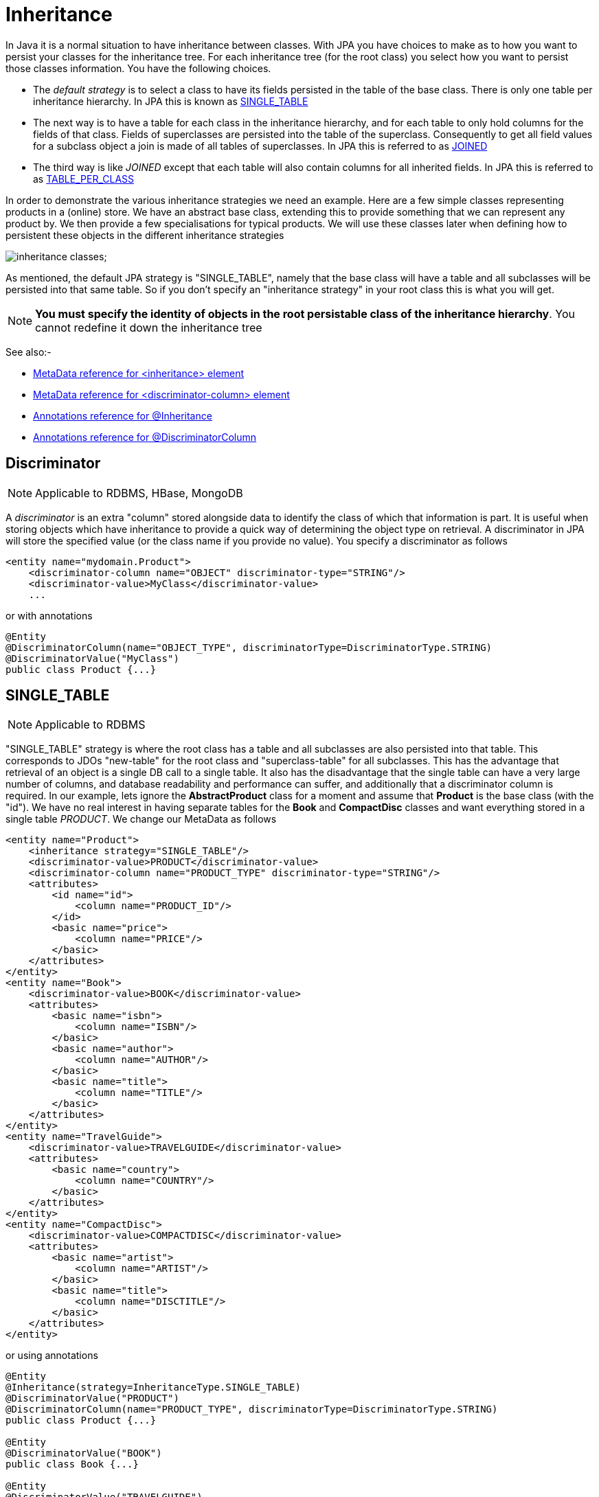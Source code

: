 [[inheritance]]
= Inheritance
:_basedir: ../
:_imagesdir: images/

In Java it is a normal situation to have inheritance between classes. With JPA you have choices to make as to how you want to persist your classes for the inheritance tree. 
For each inheritance tree (for the root class) you select how you want to persist those classes information. You have the following choices.

* The _default strategy_ is to select a class to have its fields persisted in the table of the base class. There is only one table per inheritance hierarchy. 
In JPA this is known as xref:mapping.html#inheritance_singletable[SINGLE_TABLE]
* The next way is to have a table for each class in the inheritance hierarchy, and for each table to only hold columns for the fields of that class. 
Fields of superclasses are persisted into the table of the superclass. Consequently to get all field values for a subclass object a join is made
of all tables of superclasses. In JPA this is referred to as xref:mapping.html#inheritance_joined[JOINED]
* The third way is like _JOINED_ except that each table will also contain columns for all inherited fields. 
In JPA this is referred to as xref:mapping.html#inheritance_tableperclass[TABLE_PER_CLASS]

In order to demonstrate the various inheritance strategies we need an example. Here are a few simple classes representing products in a (online) store. 
We have an abstract base class, extending this to provide something that we can represent any product by. We then provide a few specialisations for 
typical products. We will use these classes later when defining how to persistent these objects in the different inheritance strategies

image:../images/orm/inheritance_classes.gif[];

As mentioned, the default JPA strategy is "SINGLE_TABLE", namely that the base class will have a table and all subclasses will be persisted into that same table. 
So if you don't specify an "inheritance strategy" in your root class this is what you will get.

NOTE: *You must specify the identity of objects in the root persistable class of the inheritance hierarchy*. You cannot redefine it down the inheritance tree

See also:-

* link:metadata_xml.html#inheritance[MetaData reference for <inheritance> element]
* link:metadata_xml.html#discriminator-column[MetaData reference for <discriminator-column> element]
* link:annotations.html#Inheritance[Annotations reference for @Inheritance]
* link:annotations.html#DiscriminatorColumn[Annotations reference for @DiscriminatorColumn]

[[inheritance_discriminator]]
== Discriminator

NOTE: Applicable to RDBMS, HBase, MongoDB

A _discriminator_ is an extra "column" stored alongside data to identify the class of which that information is part. 
It is useful when storing objects which have inheritance to provide a quick way of determining the object type on retrieval. 
A discriminator in JPA will store the specified value (or the class name if you provide no value). You specify a discriminator as follows

[source,xml]
-----
<entity name="mydomain.Product">
    <discriminator-column name="OBJECT" discriminator-type="STRING"/>
    <discriminator-value>MyClass</discriminator-value>
    ...
-----

or with annotations

[source,java]
-----
@Entity
@DiscriminatorColumn(name="OBJECT_TYPE", discriminatorType=DiscriminatorType.STRING)
@DiscriminatorValue("MyClass")
public class Product {...}
-----

[[inheritance_singletable]]
== SINGLE_TABLE

NOTE: Applicable to RDBMS

"SINGLE_TABLE" strategy is where the root class has a table and all subclasses are also persisted into that table. 
This corresponds to JDOs "new-table" for the root class and "superclass-table" for all subclasses. 
This has the advantage that retrieval of an object is a single DB call to a single table. 
It also has the disadvantage that the single table can have a very large number of columns, and database readability and performance can suffer, 
and additionally that a discriminator column is required. In our example, lets ignore the *AbstractProduct* class for a moment and 
assume that *Product* is the base class (with the "id"). We have no real interest in having separate tables for the *Book* and *CompactDisc* classes 
and want everything stored in a single table _PRODUCT_. We change our MetaData as follows

[source,xml]
-----
<entity name="Product">
    <inheritance strategy="SINGLE_TABLE"/>
    <discriminator-value>PRODUCT</discriminator-value>
    <discriminator-column name="PRODUCT_TYPE" discriminator-type="STRING"/>
    <attributes>
        <id name="id">
            <column name="PRODUCT_ID"/>
        </id>
        <basic name="price">
            <column name="PRICE"/>
        </basic>
    </attributes>
</entity>
<entity name="Book">
    <discriminator-value>BOOK</discriminator-value>
    <attributes>
        <basic name="isbn">
            <column name="ISBN"/>
        </basic>
        <basic name="author">
            <column name="AUTHOR"/>
        </basic>
        <basic name="title">
            <column name="TITLE"/>
        </basic>
    </attributes>
</entity>
<entity name="TravelGuide">
    <discriminator-value>TRAVELGUIDE</discriminator-value>
    <attributes>
        <basic name="country">
            <column name="COUNTRY"/>
        </basic>
    </attributes>
</entity>
<entity name="CompactDisc">
    <discriminator-value>COMPACTDISC</discriminator-value>
    <attributes>
        <basic name="artist">
            <column name="ARTIST"/>
        </basic>
        <basic name="title">
            <column name="DISCTITLE"/>
        </basic>
    </attributes>
</entity>
-----

or using annotations

[source,java]
-----
@Entity
@Inheritance(strategy=InheritanceType.SINGLE_TABLE)
@DiscriminatorValue("PRODUCT")
@DiscriminatorColumn(name="PRODUCT_TYPE", discriminatorType=DiscriminatorType.STRING)
public class Product {...}

@Entity
@DiscriminatorValue("BOOK")
public class Book {...}

@Entity
@DiscriminatorValue("TRAVELGUIDE")
public class TravelGuide {...}

@Entity
@DiscriminatorValue("COMPACTDISC")
public class CompactDisc {...}
-----
 
This change of use of the *inheritance* element has the effect of using the PRODUCT table for all classes, containing the fields 
of *Product*, *Book*, *CompactDisc*, and *TravelGuide*. You will also note that we used a /discriminator-column_ element for 
the *Product* class. The specification above will result in an extra column (called PRODUCT_TYPE) being added to the PRODUCT table, 
and containing the "discriminator-value" of the object stored. 
So for a Book it will have "BOOK" in that column for example. This column is used in discriminating which row in the database is of which type. 
The final thing to note is that in our classes *Book* and *CompactDisc* we have a field that is identically named. 
With *CompactDisc* we have defined that its column will be called DISCTITLE since both of these fields will be persisted into the same table 
and would have had identical names otherwise - this gets around the problem.

image:../images/orm/inheritance_db_superclasstable.gif[]

In the above example, when we insert a TravelGuide object into the datastore, a row will be inserted into the PRODUCT table only.

NOTE: When using SINGLE-TABLE DataNucleus will always use a discriminator (default column name is DTYPE).

    
[[inheritance_joined]]
== JOINED

NOTE: Applicable to RDBMS

"JOINED" strategy means that each entity in the inheritance hierarchy has its own table and that the table
of each class only contains columns for that class. Inherited fields are persisted into the tables of the superclass(es). 
This corresponds to JDO2s "new-table" (for all classes in the inheritance hierarchy).
This has the advantage of being the most normalised data definition. 
It also has the disadvantage of being slower in performance since multiple tables will need to be accessed to 
retrieve an object of a sub-type. Let's try an example using the simplest to understand strategy *JOINED*. 
We have the classes defined above, and we want to persist our classes each in their own table.
We define the Meta-Data for our classes like this</p>

[source,xml]
-----
<entity class="AbstractProduct">
    <inheritance strategy="JOINED"/>
    <attributes>
        <id name="id">
            <column name="PRODUCT_ID"/>
        </id>
        <basic name="name">
            <column name="NAME"/>
        </basic>
        <basic name="description">
            <column name="DESCRIPTION"/>
        </basic>
    </attributes>
</entity>
<entity class="Product">
    <attributes>
        <basic name="price">
            <column name="PRICE"/>
        </basic>
    </attributes>
</entity>
<entity class="Book">
    <attributes>
        <basic name="isbn">
            <column name="ISBN"/>
        </basic>
        <basic name="author">
            <column name="AUTHOR"/>
        </basic>
        <basic name="title">
            <column name="TITLE"/>
        </basic>
    </attributes>
</entity>
<entity class="TravelGuide">
    <attributes>
        <basic name="country">
            <column name="COUNTRY"/>
        </basic>
    </attributes>
</entity>
<entity class="CompactDisc">
    <attributes>
        <basic name="artist">
            <column name="ARTIST"/>
        </basic>
        <basic name="title">
            <column name="TITLE"/>
        </basic>
    </attributes>
</entity>
-----

or using annotations

[source,java]
-----
@Entity
@Inheritance(strategy=InheritanceType.JOINED)
public class Product {...}
-----

So we will have 5 tables - ABSTRACTPRODUCT, PRODUCT, BOOK, COMPACTDISC, and TRAVELGUIDE. 
They each contain just the fields for that class (and not any inherited fields, except the identity to join with).

image:../images/orm/inheritance_db_newtable.gif[]

In the above example, when we insert a TravelGuide object into the datastore, a row will be inserted into ABSTRACTPRODUCT, PRODUCT, BOOK, and TRAVELGUIDE.

[[inheritance_tableperclass]]
== TABLE_PER_CLASS

NOTE: Applicable to all datastores

This strategy is like "JOINED" except that in addition to each class having its own table, the table also holds columns for all inherited fields. 
So taking the same classes as used above

[source,xml]
<entity class="AbstractProduct">
    <inheritance strategy="TABLE_PER_CLASS"/>
    <attributes>
        <id name="id">
            <column name="PRODUCT_ID"/>
        </id>
        <basic name="name">
            <column name="NAME"/>
        </basic>
        <basic name="description">
            <column name="DESCRIPTION"/>
        </basic>
    </attributes>
</entity>
<entity class="Product">
    <attributes>
        <basic name="price">
            <column name="PRICE"/>
        </basic>
    </attributes>
</entity>
<entity class="Book">
    <attributes>
        <basic name="isbn">
            <column name="ISBN"/>
        </basic>
        <basic name="author">
            <column name="AUTHOR"/>
        </basic>
        <basic name="title">
            <column name="TITLE"/>
        </basic>
    </attributes>
</entity>
<entity class="TravelGuide">
    <attributes>
        <basic name="country">
            <column name="COUNTRY"/>
        </basic>
    </attributes>
</entity>
<entity class="CompactDisc">
    <attributes>
        <basic name="artist">
            <column name="ARTIST"/>
        </basic>
        <basic name="title">
            <column name="TITLE"/>
        </basic>
    </attributes>
</entity>
-----

or using annotations

[source,java]
-----
@Entity
@Inheritance(strategy=InheritanceType.TABLE_PER_CLASS)
public class Product {...}
-----

This then implies a datastore schema as follows
image:../images/orm/inheritance_db_completetable.gif[]

So any object of explicit type *Book* is persisted into the table BOOK. 
Similarly any *TravelGuide* is persisted into the table TRAVELGUIDE, etc.
In addition if any class in the inheritance tree is abstract then it won't have a table since there cannot be any instances of that type.
*DataNucleus currently has limitations when using a class using this inheritance as the element of a collection.*

[[inheritance_mappedsuperclass]]
== Mapped Superclasses

JPA defines entities called "mapped superclasses" for the situation where you dont persist an actual object of a superclass type 
but that all subclasses of that type that are entities will also persist the values for the fields of the "mapped superclass". 
That is a "mapped superclass" has no table to store its objects in a datastore. Instead its fields are stored in the tables of 
its subclasses. Let's take an example

[source,xml]
-----
<mapped-superclass class="AbstractProduct">
    <attributes>
        <id name="id">
            <column name="PRODUCT_ID"/>
        </id>
        <basic name="name">
            <column name="NAME"/>
        </basic>
        <basic name="description">
            <column name="DESCRIPTION"/>
        </basic>
    </attributes>
</mapped-superclass>

<entity class="Product">
    <attributes>
        <basic name="price">
            <column name="PRICE"/>
        </basic>
    </attributes>
</entity>
-----

In this case we will have a table for *Product* and the fields of *AbstractProduct* will be stored
in this table. If the mapping information (column names etc) for these fields need setting then you should use <attribute-override> in the MetaData for *Product*.
